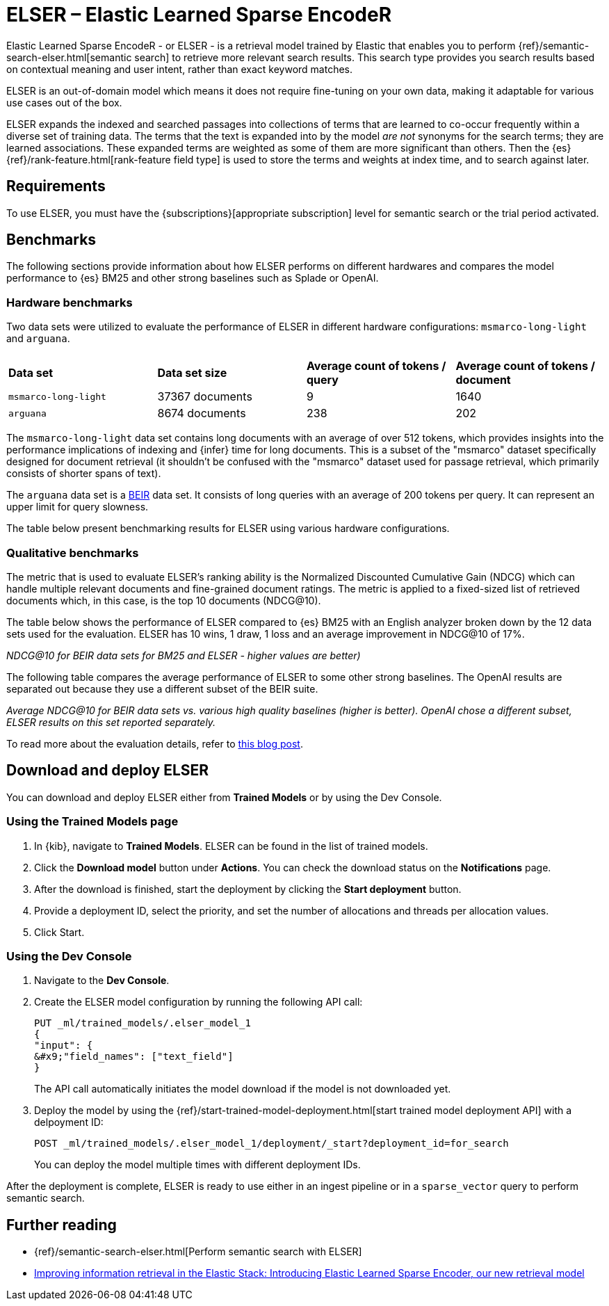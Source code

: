 = ELSER – Elastic Learned Sparse EncodeR

// :description: ELSER is a learned sparse ranking model trained by Elastic.
// :keywords: serverless, elasticsearch, tbd

Elastic Learned Sparse EncodeR - or ELSER - is a retrieval model trained by
Elastic that enables you to perform
{ref}/semantic-search-elser.html[semantic search] to retrieve more relevant
search results. This search type provides you search results based on contextual
meaning and user intent, rather than exact keyword matches.

ELSER is an out-of-domain model which means it does not require fine-tuning on
your own data, making it adaptable for various use cases out of the box.

ELSER expands the indexed and searched passages into collections of terms that
are learned to co-occur frequently within a diverse set of training data. The
terms that the text is expanded into by the model _are not_ synonyms for the
search terms; they are learned associations. These expanded terms are weighted
as some of them are more significant than others. Then the {es}
{ref}/rank-feature.html[rank-feature field type] is used to store the terms
and weights at index time, and to search against later.

[discrete]
[[requirements]]
== Requirements

To use ELSER, you must have the {subscriptions}[appropriate subscription] level
for semantic search or the trial period activated.

[discrete]
[[benchmarks]]
== Benchmarks

The following sections provide information about how ELSER performs on different
hardwares and compares the model performance to {es} BM25 and other strong
baselines such as Splade or OpenAI.

[discrete]
[[hardware-benchmarks]]
=== Hardware benchmarks

Two data sets were utilized to evaluate the performance of ELSER in different
hardware configurations: `msmarco-long-light` and `arguana`.

|===
| | | |

| **Data set**
| **Data set size**
| **Average count of tokens / query**
| **Average count of tokens / document**

| `msmarco-long-light`
| 37367 documents
| 9
| 1640

| `arguana`
| 8674 documents
| 238
| 202
|===

The `msmarco-long-light` data set contains long documents with an average of
over 512 tokens, which provides insights into the performance implications
of indexing and {infer} time for long documents. This is a subset of the
"msmarco" dataset specifically designed for document retrieval (it shouldn't be
confused with the "msmarco" dataset used for passage retrieval, which primarily
consists of shorter spans of text).

The `arguana` data set is a https://github.com/beir-cellar/beir[BEIR] data set.
It consists of long queries with an average of 200 tokens per query. It can
represent an upper limit for query slowness.

The table below present benchmarking results for ELSER using various hardware
configurations.

[discrete]
[[qualitative-benchmarks]]
=== Qualitative benchmarks

The metric that is used to evaluate ELSER's ranking ability is the Normalized
Discounted Cumulative Gain (NDCG) which can handle multiple relevant documents
and fine-grained document ratings. The metric is applied to a fixed-sized list
of retrieved documents which, in this case, is the top 10 documents (NDCG@10).

The table below shows the performance of ELSER compared to {es} BM25 with an
English analyzer broken down by the 12 data sets used for the evaluation. ELSER
has 10 wins, 1 draw, 1 loss and an average improvement in NDCG@10 of 17%.

_NDCG@10 for BEIR data sets for BM25 and ELSER  - higher values are better)_

The following table compares the average performance of ELSER to some other
strong baselines. The OpenAI results are separated out because they use a
different subset of the BEIR suite.

_Average NDCG@10 for BEIR data sets vs. various high quality baselines (higher_
_is better). OpenAI chose a different subset, ELSER results on this set_
_reported separately._

To read more about the evaluation details, refer to
https://www.elastic.co/blog/may-2023-launch-information-retrieval-elasticsearch-ai-model[this blog post].

[discrete]
[[download-and-deploy-elser]]
== Download and deploy ELSER

You can download and deploy ELSER either from **Trained Models** or by using the
Dev Console.

[discrete]
[[using-the-trained-models-page]]
=== Using the Trained Models page

. In {kib}, navigate to **Trained Models**. ELSER can be found
in the list of trained models.
. Click the **Download model** button under **Actions**. You can check the
download status on the **Notifications** page.
+

. After the download is finished, start the deployment by clicking the
**Start deployment** button.
. Provide a deployment ID, select the priority, and set the number of
allocations and threads per allocation values.
+

. Click Start.

[discrete]
[[using-the-dev-console]]
=== Using the Dev Console

. Navigate to the **Dev Console**.
. Create the ELSER model configuration by running the following API call:
+
[source,console]
----
PUT _ml/trained_models/.elser_model_1
{
"input": {
&#x9;"field_names": ["text_field"]
}

----
+
The API call automatically initiates the model download if the model is not
downloaded yet.
. Deploy the model by using the
{ref}/start-trained-model-deployment.html[start trained model deployment API]
with a delpoyment ID:
+
[source,console]
----
POST _ml/trained_models/.elser_model_1/deployment/_start?deployment_id=for_search
----
+
You can deploy the model multiple times with different deployment IDs.

After the deployment is complete, ELSER is ready to use either in an ingest
pipeline or in a `sparse_vector` query to perform semantic search.

[discrete]
[[further-reading]]
== Further reading

* {ref}/semantic-search-elser.html[Perform semantic search with ELSER]
* https://www.elastic.co/blog/may-2023-launch-information-retrieval-elasticsearch-ai-model[Improving information retrieval in the Elastic Stack: Introducing Elastic Learned Sparse Encoder, our new retrieval model]
